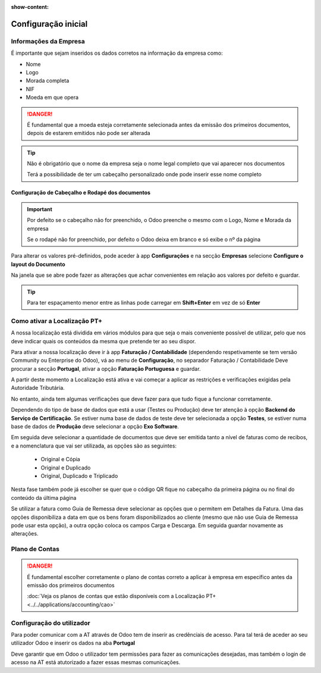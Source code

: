 :show-content:

====================
Configuração inicial
====================

Informações da Empresa
======================

É importante que sejam inseridos os dados corretos na informação da empresa como:

- Nome
- Logo
- Morada completa
- NIF
- Moeda em que opera

.. danger::
    É fundamental que a moeda esteja corretamente selecionada antes da emissão dos primeiros documentos, depois de estarem emitidos não pode ser alterada

.. image:: initial_configuration/v17_companyDetails.png
   :align: center

.. tip::
    Não é obrigatório que o nome da empresa seja o nome legal completo que vai aparecer nos documentos

    Terá a possibilidade de ter um cabeçalho personalizado onde pode inserir esse nome completo

Configuração de Cabeçalho e Rodapé dos documentos
-------------------------------------------------

.. important::
    Por defeito se o cabeçalho não for preenchido, o Odoo preenche o mesmo com o Logo, Nome e Morada da empresa

    Se o rodapé não for preenchido, por defeito o Odoo deixa em branco e só exibe o nº da página

Para alterar os valores pré-definidos, pode aceder à app **Configurações** e na secção **Empresas** selecione **Configure o layout do Documento**

.. image:: initial_configuration/v17_appSettings.png
   :align: center

.. image:: initial_configuration/v17_documentLayout.png
   :align: center

Na janela que se abre pode fazer as alterações que achar convenientes em relação aos valores por defeito e guardar.

.. tip::
    Para ter espaçamento menor entre as linhas pode carregar em **Shift+Enter** em vez de só **Enter**

.. image:: initial_configuration/v17_documentLayoutWizard.png
   :align: center

Como ativar a Localização PT+
=============================
A nossa localização está dividida em vários módulos para que seja o mais conveniente possível de utilizar, pelo que nos deve indicar quais os conteúdos da mesma que pretende ter ao seu dispor.

Para ativar a nossa localização deve ir à app **Faturação / Contabilidade** (dependendo respetivamente se tem versão Community ou Enterprise do Odoo), vá ao menu de **Configuração**, no separador Faturação / Contabilidade Deve procurar a secção **Portugal**, ativar a opção **Faturação Portuguesa** e guardar.

.. image:: ../../applications/invoicing/fiscal_documents/v17_appInvoicingAccounting.png
   :align: center

.. image:: initial_configuration/v17_togglePortugueseInvoicing.png
   :align: center

A partir deste momento a Localização está ativa e vai começar a aplicar as restrições e verificações exigidas pela Autoridade Tributária.

No entanto, ainda tem algumas verificações que deve fazer para que tudo fique a funcionar corretamente.

Dependendo do tipo de base de dados que está a usar (Testes ou Produção) deve ter atenção à opção **Backend do Serviço de Certificação**. Se estiver numa base de dados de teste deve ter selecionada a opção **Testes**, se estiver numa base de dados de **Produção** deve selecionar a opção **Exo Software**.

.. image:: initial_configuration/v17_backend.png
   :align: center

Em seguida deve selecionar a quantidade de documentos que deve ser emitida tanto a nível de faturas como de recibos, e a nomenclatura que vai ser utilizada, as opções são as seguintes:

 - Original e Cópia
 - Original e Duplicado
 - Original, Duplicado e Triplicado

Nesta fase também pode já escolher se quer que o código QR fique no cabeçalho da primeira página ou no final do conteúdo da última página

.. image:: initial_configuration/v17_multiway_QR.png
   :align: center

Se utilizar a fatura como Guia de Remessa deve selecionar as opções que o permitem em Detalhes da Fatura. Uma das opções disponibiliza a data em que os bens foram disponibilizados ao cliente (mesmo que não use Guia de Remessa pode usar esta opção), a outra opção coloca os campos Carga e Descarga. Em seguida guardar novamente as alterações.

.. image:: initial_configuration/v17_invoiceDetails.png
   :align: center

.. seealso::
    :doc:`Consulte as nossas FAQs sobre configuração <../../applications/faq/configuration>`

    :doc:`Consulte as nossas FAQs sobre a secção Detalhes da Fatura <../../applications/faq/invoice>`

Plano de Contas
===============

.. danger::
    É fundamental escolher corretamente o plano de contas correto a aplicar à empresa em específico antes da emissão dos primeiros documentos

    :doc:`Veja os planos de contas que estão disponíveis com a Localização PT+ <../../applications/accounting/cao>`

Configuração do utilizador
==========================

Para poder comunicar com a AT através de Odoo tem de inserir as credênciais de acesso. Para tal terá de aceder ao seu utilizador Odoo e inserir os dados na aba **Portugal**

.. image:: ../../applications/invoicing/series_registration/v17_ATcredentials.png
   :align: center

Deve garantir que em Odoo o utilizador tem permissões para fazer as comunicações desejadas, mas também o login de acesso na AT está atutorizado a fazer essas mesmas comunicações.

.. seealso::
    :ref:`Consulte as nossas FAQs sobre utilizadores na AT <faq_invoice_ATusers>`
